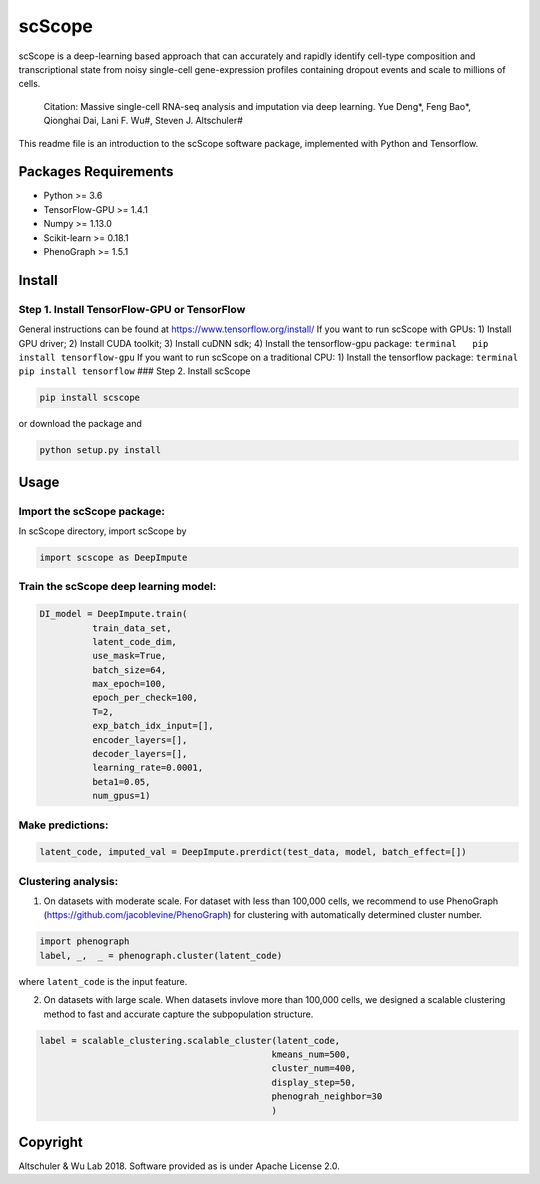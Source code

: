 scScope
=======

scScope is a deep-learning based approach that can accurately and
rapidly identify cell-type composition and transcriptional state from
noisy single-cell gene-expression profiles containing dropout events and
scale to millions of cells.

   Citation: Massive single-cell RNA-seq analysis and imputation via
   deep learning. Yue Deng*, Feng Bao*, Qionghai Dai, Lani F. Wu#,
   Steven J. Altschuler#

This readme file is an introduction to the scScope software package,
implemented with Python and Tensorflow.

Packages Requirements
---------------------

-  Python >= 3.6
-  TensorFlow-GPU >= 1.4.1
-  Numpy >= 1.13.0
-  Scikit-learn >= 0.18.1
-  PhenoGraph >= 1.5.1

Install
-------

Step 1. Install TensorFlow-GPU or TensorFlow
~~~~~~~~~~~~~~~~~~~~~~~~~~~~~~~~~~~~~~~~~~~~

General instructions can be found at https://www.tensorflow.org/install/
If you want to run scScope with GPUs: 1) Install GPU driver; 2) Install
CUDA toolkit; 3) Install cuDNN sdk; 4) Install the tensorflow-gpu
package: ``terminal   pip install tensorflow-gpu`` If you want to run
scScope on a traditional CPU: 1) Install the tensorflow package:
``terminal   pip install tensorflow`` ### Step 2. Install scScope

.. code:: terminal

   pip install scscope

or download the package and

.. code:: terminal

   python setup.py install

Usage
-----

Import the scScope package:
~~~~~~~~~~~~~~~~~~~~~~~~~~~

In scScope directory, import scScope by

.. code:: python

   import scscope as DeepImpute

Train the scScope deep learning model:
~~~~~~~~~~~~~~~~~~~~~~~~~~~~~~~~~~~~~~

.. code:: python

   DI_model = DeepImpute.train(
             train_data_set,
             latent_code_dim,
             use_mask=True,
             batch_size=64,
             max_epoch=100,
             epoch_per_check=100,
             T=2,
             exp_batch_idx_input=[],
             encoder_layers=[],
             decoder_layers=[],
             learning_rate=0.0001,
             beta1=0.05,
             num_gpus=1)

Make predictions:
~~~~~~~~~~~~~~~~~

.. code:: python

   latent_code, imputed_val = DeepImpute.prerdict(test_data, model, batch_effect=[])

Clustering analysis:
~~~~~~~~~~~~~~~~~~~~

1. On datasets with moderate scale. For dataset with less than 100,000
   cells, we recommend to use PhenoGraph
   (https://github.com/jacoblevine/PhenoGraph) for clustering with
   automatically determined cluster number.

.. code:: python

   import phenograph
   label, _,  _ = phenograph.cluster(latent_code)

where ``latent_code`` is the input feature.

2. On datasets with large scale. When datasets invlove more than 100,000
   cells, we designed a scalable clustering method to fast and accurate
   capture the subpopulation structure.

.. code:: python

   label = scalable_clustering.scalable_cluster(latent_code,
                                               kmeans_num=500,
                                               cluster_num=400,
                                               display_step=50,
                                               phenograh_neighbor=30
                                               )

Copyright
---------

Altschuler & Wu Lab 2018. Software provided as is under Apache License
2.0.